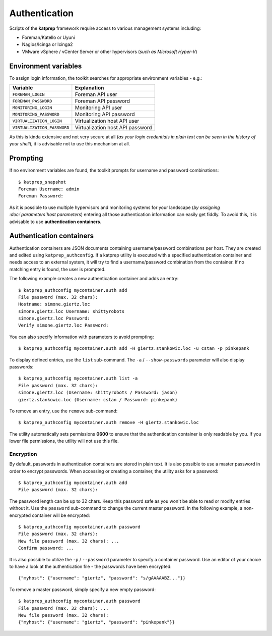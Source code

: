 ==============
Authentication
==============
Scripts of the **katprep** framework require access to various management systems including:

* Foreman/Katello or Uyuni
* Nagios/Icinga or Icinga2
* VMware vSphere / vCenter Server or other hypervisors (*such as Microsoft Hyper-V*)

---------------------
Environment variables
---------------------
To assign login information, the toolkit searches for appropriate environment variables - e.g.:

+-----------------------------+----------------------------------+
| Variable                    | Explanation                      |
+=============================+==================================+
| ``FOREMAN_LOGIN``           | Foreman API user                 |
+-----------------------------+----------------------------------+
| ``FOREMAN_PASSWORD``        | Foreman API password             |
+-----------------------------+----------------------------------+
| ``MONITORING_LOGIN``        | Monitoring API user              |
+-----------------------------+----------------------------------+
| ``MONITORING_PASSWORD``     | Monitoring API password          |
+-----------------------------+----------------------------------+
| ``VIRTUALIZATION_LOGIN``    | Virtualization host API user     |
+-----------------------------+----------------------------------+
| ``VIRTUALIZATION_PASSWORD`` | Virtualization host API password |
+-----------------------------+----------------------------------+

As this is kinda extensive and not very secure at all (*as your login credentials in plain text can be seen in the history of your shell*), it is advisable not to use this mechanism at all.

---------
Prompting
---------
If no environment variables are found, the toolkit prompts for username and password combinations::

   $ katprep_snapshot
   Foreman Username: admin
   Foreman Password:

As it is possible to use multiple hypervisors and monitoring systems for your landscape (*by assigning :doc:`parameters`host parameters*) entering all those authentication information can easily get fiddly. To avoid this, it is advisable to use **authentication containers**.

-------------------------
Authentication containers
-------------------------
Authentication containers are JSON documents containing username/password combinations per host. They are created and edited using ``katprep_authconfig``. If a katprep utility is executed with a specified authentication container and needs access to an external system, it will try to find a username/password combination from the container. If no matching entry is found, the user is prompted.

The following example creates a new authentication container and adds an entry::

   $ katprep_authconfig mycontainer.auth add
   File password (max. 32 chars):
   Hostname: simone.giertz.loc
   simone.giertz.loc Username: shittyrobots
   simone.giertz.loc Password: 
   Verify simone.giertz.loc Password: 

You can also specify information with parameters to avoid prompting::

   $ katprep_authconfig mycontainer.auth add -H giertz.stankowic.loc -u cstan -p pinkepank

To display defined entries, use the ``list`` sub-command. The ``-a`` / ``--show-passwords`` parameter will also display passwords::

   $ katprep_authconfig mycontainer.auth list -a
   File password (max. 32 chars):
   simone.giertz.loc (Username: shittyrobots / Password: jason)
   giertz.stankowic.loc (Username: cstan / Password: pinkepank)

To remove an entry, use the ``remove`` sub-command::

   $ katprep_authconfig mycontainer.auth remove -H giertz.stankowic.loc

The utility automatically sets permissions **0600** to ensure that the authentication container is only readable by you. If you lower file permissions, the utility will not use this file.

Encryption
==========
By default, passwords in authentication containers are stored in plain text. It is also possible to use a master password in order to encrypt passwords. When accessing or creating a container, the utility asks for a password::

   $ katprep_authconfig mycontainer.auth add
   File password (max. 32 chars):

The password length can be up to 32 chars. Keep this password safe as you won't be able to read or modify entries without it.
Use the ``password`` sub-command to change the current master password. In the following example, a non-encrypted container will be encrypted::

    $ katprep_authconfig mycontainer.auth password
    File password (max. 32 chars): 
    New file password (max. 32 chars): ...
    Confirm password: ...

It is also possible to utilize the ``-p`` / ``--password`` parameter to specify a container password.
Use an editor of your choice to have a look at the authentication file - the passwords have been encrypted::

    {"myhost": {"username": "giertz", "password": "s/gAAAAABZ..."}}

To remove a master password, simply specify a new empty password::

    $ katprep_authconfig mycontainer.auth password
    File password (max. 32 chars): ...
    New file password (max. 32 chars): 
    {"myhost": {"username": "giertz", "password": "pinkepank"}}
